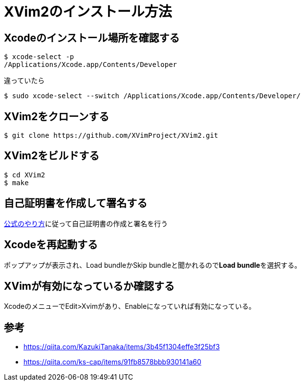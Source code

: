 = XVim2のインストール方法

== Xcodeのインストール場所を確認する
----
$ xcode-select -p
/Applications/Xcode.app/Contents/Developer
----
違っていたら
----
$ sudo xcode-select --switch /Applications/Xcode.app/Contents/Developer/
----

== XVim2をクローンする
----
$ git clone https://github.com/XVimProject/XVim2.git
----

== XVim2をビルドする
----
$ cd XVim2
$ make
----

== 自己証明書を作成して署名する
https://github.com/XVimProject/XVim2/blob/master/SIGNING_Xcode.md[公式のやり方]に従って自己証明書の作成と署名を行う

== Xcodeを再起動する
ポップアップが表示され、Load bundleかSkip bundleと聞かれるので**Load bundle**を選択する。

== XVimが有効になっているか確認する
XcodeのメニューでEdit>Xvimがあり、Enableになっていれば有効になっている。

== 参考

- https://qiita.com/KazukiTanaka/items/3b45f1304effe3f25bf3
- https://qiita.com/ks-cap/items/91fb8578bbb930141a60
